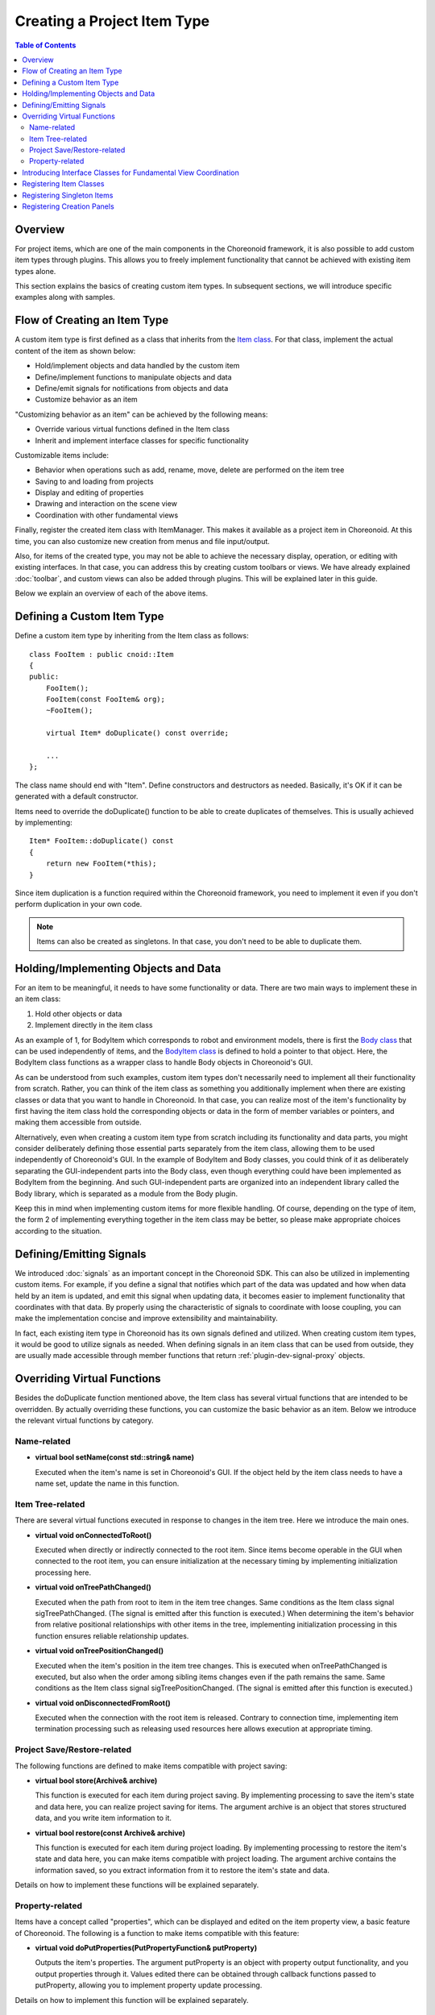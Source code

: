 ============================
Creating a Project Item Type
============================

.. contents:: Table of Contents
   :local:

.. highlight:: cpp

Overview
--------

For project items, which are one of the main components in the Choreonoid framework, it is also possible to add custom item types through plugins. This allows you to freely implement functionality that cannot be achieved with existing item types alone.

This section explains the basics of creating custom item types.
In subsequent sections, we will introduce specific examples along with samples.

Flow of Creating an Item Type
-----------------------------

A custom item type is first defined as a class that inherits from the `Item class <https://choreonoid.org/en/documents/reference/latest/classcnoid_1_1Item.html>`_. For that class, implement the actual content of the item as shown below:

* Hold/implement objects and data handled by the custom item
* Define/implement functions to manipulate objects and data
* Define/emit signals for notifications from objects and data
* Customize behavior as an item

"Customizing behavior as an item" can be achieved by the following means:

* Override various virtual functions defined in the Item class
* Inherit and implement interface classes for specific functionality

Customizable items include:

* Behavior when operations such as add, rename, move, delete are performed on the item tree
* Saving to and loading from projects
* Display and editing of properties
* Drawing and interaction on the scene view
* Coordination with other fundamental views

Finally, register the created item class with ItemManager.
This makes it available as a project item in Choreonoid.
At this time, you can also customize new creation from menus and file input/output.

Also, for items of the created type, you may not be able to achieve the necessary display, operation, or editing with existing interfaces.
In that case, you can address this by creating custom toolbars or views. We have already explained :doc:`toolbar`, and custom views can also be added through plugins. This will be explained later in this guide.

Below we explain an overview of each of the above items.

Defining a Custom Item Type
---------------------------

Define a custom item type by inheriting from the Item class as follows: ::

 class FooItem : public cnoid::Item
 {
 public:
     FooItem();
     FooItem(const FooItem& org);
     ~FooItem();
 
     virtual Item* doDuplicate() const override;
 
     ...
 };

The class name should end with "Item".
Define constructors and destructors as needed.
Basically, it's OK if it can be generated with a default constructor.

Items need to override the doDuplicate() function to be able to create duplicates of themselves. This is usually achieved by implementing: ::

 Item* FooItem::doDuplicate() const
 {
     return new FooItem(*this);
 }

Since item duplication is a function required within the Choreonoid framework, you need to implement it even if you don't perform duplication in your own code.

.. note:: Items can also be created as singletons. In that case, you don't need to be able to duplicate them.

Holding/Implementing Objects and Data
-------------------------------------

For an item to be meaningful, it needs to have some functionality or data.
There are two main ways to implement these in an item class:

1. Hold other objects or data
2. Implement directly in the item class

As an example of 1, for BodyItem which corresponds to robot and environment models, there is first the `Body class <https://choreonoid.org/en/documents/reference/latest/classcnoid_1_1Body.html>`_ that can be used independently of items, and the `BodyItem class <https://choreonoid.org/en/documents/reference/latest/classcnoid_1_1BodyItem.html>`_ is defined to hold a pointer to that object. Here, the BodyItem class functions as a wrapper class to handle Body objects in Choreonoid's GUI.

As can be understood from such examples, custom item types don't necessarily need to implement all their functionality from scratch. Rather, you can think of the item class as something you additionally implement when there are existing classes or data that you want to handle in Choreonoid. In that case, you can realize most of the item's functionality by first having the item class hold the corresponding objects or data in the form of member variables or pointers, and making them accessible from outside.

Alternatively, even when creating a custom item type from scratch including its functionality and data parts, you might consider deliberately defining those essential parts separately from the item class, allowing them to be used independently of Choreonoid's GUI. In the example of BodyItem and Body classes, you could think of it as deliberately separating the GUI-independent parts into the Body class, even though everything could have been implemented as BodyItem from the beginning. And such GUI-independent parts are organized into an independent library called the Body library, which is separated as a module from the Body plugin.

Keep this in mind when implementing custom items for more flexible handling.
Of course, depending on the type of item, the form 2 of implementing everything together in the item class may be better, so please make appropriate choices according to the situation.

Defining/Emitting Signals
-------------------------

We introduced :doc:`signals` as an important concept in the Choreonoid SDK. This can also be utilized in implementing custom items. For example, if you define a signal that notifies which part of the data was updated and how when data held by an item is updated, and emit this signal when updating data, it becomes easier to implement functionality that coordinates with that data. By properly using the characteristic of signals to coordinate with loose coupling, you can make the implementation concise and improve extensibility and maintainability.

In fact, each existing item type in Choreonoid has its own signals defined and utilized. When creating custom item types, it would be good to utilize signals as needed. When defining signals in an item class that can be used from outside, they are usually made accessible through member functions that return :ref:`plugin-dev-signal-proxy` objects.

Overriding Virtual Functions
----------------------------

Besides the doDuplicate function mentioned above, the Item class has several virtual functions that are intended to be overridden.
By actually overriding these functions, you can customize the basic behavior as an item.
Below we introduce the relevant virtual functions by category.

Name-related
~~~~~~~~~~~~

* **virtual bool setName(const std::string& name)**

  Executed when the item's name is set in Choreonoid's GUI. If the object held by the item class needs to have a name set, update the name in this function.

.. _plugin-dev-item-virtual-function-on-item-tree:

Item Tree-related
~~~~~~~~~~~~~~~~~

There are several virtual functions executed in response to changes in the item tree. Here we introduce the main ones.

* **virtual void onConnectedToRoot()**

  Executed when directly or indirectly connected to the root item. Since items become operable in the GUI when connected to the root item, you can ensure initialization at the necessary timing by implementing initialization processing here.

* **virtual void onTreePathChanged()**

  Executed when the path from root to item in the item tree changes. Same conditions as the Item class signal sigTreePathChanged. (The signal is emitted after this function is executed.) When determining the item's behavior from relative positional relationships with other items in the tree, implementing initialization processing in this function ensures reliable relationship updates.

* **virtual void onTreePositionChanged()**

  Executed when the item's position in the item tree changes. This is executed when onTreePathChanged is executed, but also when the order among sibling items changes even if the path remains the same. Same conditions as the Item class signal sigTreePositionChanged. (The signal is emitted after this function is executed.)
  
* **virtual void onDisconnectedFromRoot()**

  Executed when the connection with the root item is released. Contrary to connection time, implementing item termination processing such as releasing used resources here allows execution at appropriate timing.
  

Project Save/Restore-related
~~~~~~~~~~~~~~~~~~~~~~~~~~~~

The following functions are defined to make items compatible with project saving:

* **virtual bool store(Archive& archive)**

  This function is executed for each item during project saving. By implementing processing to save the item's state and data here, you can realize project saving for items. The argument archive is an object that stores structured data, and you write item information to it.
  
* **virtual bool restore(const Archive& archive)**

  This function is executed for each item during project loading. By implementing processing to restore the item's state and data here, you can make items compatible with project loading. The argument archive contains the information saved, so you extract information from it to restore the item's state and data.

Details on how to implement these functions will be explained separately.  

Property-related
~~~~~~~~~~~~~~~~

Items have a concept called "properties", which can be displayed and edited on the item property view, a basic feature of Choreonoid. The following is a function to make items compatible with this feature:

* **virtual void doPutProperties(PutPropertyFunction& putProperty)**

  Outputs the item's properties. The argument putProperty is an object with property output functionality, and you output properties through it. Values edited there can be obtained through callback functions passed to putProperty, allowing you to implement property update processing.

Details on how to implement this function will be explained separately.  

Introducing Interface Classes for Fundamental View Coordination
---------------------------------------------------------------

Items can coordinate with several fundamental views that Choreonoid provides.
To do this, inherit interface classes for coordination and override their virtual functions.
The following interface classes are available:

* **RenderableItem**

  Interface for coordinating items with the scene view. If an item is a drawable object, introducing this allows the item to be displayed and edited on the scene view.

* **LocatableItem**

  Interface for coordinating items with the Location view. If an item is an object that can be placed in three-dimensional virtual space, introducing this allows the object's position and orientation to be displayed and edited on the location view.

* **ImagableItem**

  Interface for coordinating items with the Image view. If an item contains two-dimensional image data, introducing this allows the item to be displayed on the image view.

Here we briefly introduce the definition and usage of RenderableItem.
The main parts of this interface class can be represented as follows: ::

 class RenderableItem
 {
 public:
     virtual SgNode* getScene() = 0;
 };

Here, SgNode is a class corresponding to nodes in a three-dimensional scene graph, and these objects can be drawn on the scene view.

An item class that introduces this is defined as follows: ::

 class FooItem : public cnoid::Item, public RenderableItem
 {
 public:
     ...

     virtual SgNode* getScene() override;

     ...
 };

It also inherits RenderableItem and overrides the getScene function. If you make this getScene function return the SgNode object corresponding to the item, it will be displayed on the scene view. (Actually, it is drawn when checked on the item tree view.)

The basic introduction method is the same for other interfaces.

Details on how to introduce RenderableItem and LocatableItem will be explained separately.

.. _plugin-dev-item-type-registration:
 
Registering Item Classes
------------------------

Newly defined item classes need to be registered with the Choreonoid framework.
Only after doing this can they be used in Choreonoid's GUI.

Registration is done using the `ItemManager class <https://choreonoid.org/en/documents/reference/latest/classcnoid_1_1ItemManager.html>`_, which performs various management related to item types.
The ItemManager instance used for registration can be obtained with the following function defined in the `ExtensionManager class <https://choreonoid.org/en/documents/reference/latest/classcnoid_1_1ExtensionManager.html>`_, which is the parent class of the `Plugin class <https://choreonoid.org/en/documents/reference/latest/classcnoid_1_1Plugin.html>`_:

* **ItemManager& itemManager()**

You can call this function from the plugin's initialize function to get the ItemManager instance (reference).
Once you have the instance, you can register item classes with the following member function of ItemManager: ::

 template <class ItemType, class SuperItemType = Item>
 ItemManager& registerClass(const std::string& className);
 
This is a template function where you specify the item class to register as the template argument. And you specify the class name as the function argument. By doing this, various initializations are performed to use the target item class in Choreonoid.

For example, to register the FooItem class: ::

 itemManager().registerClass<FooItem>("FooItem");

If the item class to register inherits from another item class, specify that type as the second template argument of registerClass. For example, if a BarItem class is defined as: ::

 class BarItem : public FooItem
 {
     ...
 };

Register it as: ::

 itemManager().registerClass<BarItem, FooItem>("BarItem");

In this case, FooItem must also be registered beforehand. Note that if FooItem is an abstract class, use the following function for registration: ::

 template <class ItemType, class SuperItemType = Item>
 ItemManager& registerAbstractClass();

In this case, you don't need to specify the item class name.

Abstract class item types cannot be directly created and used, but they can be used when specifying target item types in internal processing. Since some functions may not work if the item class is not registered, register abstract classes in advance with this function.

.. _plugin-dev-singleton-item-registration:

Registering Singleton Items
---------------------------

If an item type allows only one instance, register it as a "singleton item".
Use the following ItemManager function for this: ::

 template <class ItemType, class SuperItemType = Item>
 ItemManager& registerClass(const std::string& className, ItemType* singletonInstance);

In this case, create an instance of the target item type in advance at registration time and specify it as the second argument of this function.
For singleton items, users can only create one instance, and the instance specified here will always be used.

.. _plugin-dev-item-creation-panel-registration:

Registering Creation Panels
---------------------------

Creation panels allow items to be created from the main menu "File" - "New".
Set this with the following ItemManager function: ::

 template <class ItemType>
 ItemManager& addCreationPanel(ItemCreationPanelBase* panel = nullptr);

Using this function, for example: ::

 itemManager().addCreationPanel<FooItem>();

This allows FooItem to be newly created. In this case, a panel for creating Foo items will be displayed via "File" - "New" - "Foo". This panel has default functionality and only allows setting the item name. The panel used is specified by the panel argument, but if this is set to the default value nullptr, the default panel is displayed.

By specifying a custom panel object for the panel argument, you can realize panels with setting items other than the name.
This method is explained in :doc:`item-creation-io-customization` - :ref:`plugin-dev-item-creation-panel-implementation`.